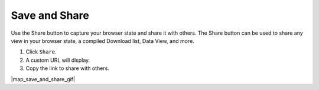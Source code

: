 .. _save-and-share-map-how-to:

##############
Save and Share
##############

Use the Share button to capture your browser state and share it with others. The Share button can be used to share any view in your browser state, a compiled Download list, Data View, and more. 

#. Click ``Share``.
#. A custom URL will display.
#. Copy the link to share with others.

|map_save_and_share_gif|

